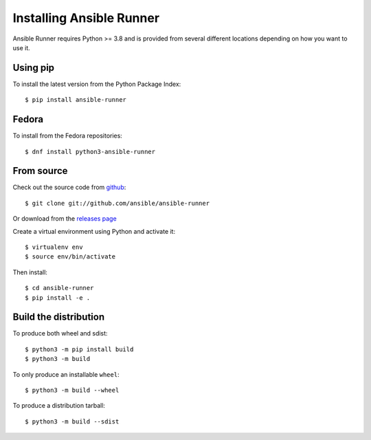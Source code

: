 .. _install:

Installing Ansible Runner
=========================

Ansible Runner requires Python >= 3.8 and is provided from several different locations depending on how you want to use it.

Using pip
---------

To install the latest version from the Python Package Index::

  $ pip install ansible-runner


Fedora
------

To install from the Fedora repositories::

  $ dnf install python3-ansible-runner

From source
-----------

Check out the source code from `github <https://github.com/ansible/ansible-runner>`_::

  $ git clone git://github.com/ansible/ansible-runner

Or download from the `releases page <https://github.com/ansible/ansible-runner/releases>`_

Create a virtual environment using Python and activate it::

  $ virtualenv env
  $ source env/bin/activate

Then install::

  $ cd ansible-runner
  $ pip install -e .

.. _builddist:

Build the distribution
----------------------

To produce both wheel and sdist::

  $ python3 -m pip install build
  $ python3 -m build

To only produce an installable ``wheel``::

  $ python3 -m build --wheel

To produce a distribution tarball::

  $ python3 -m build --sdist
